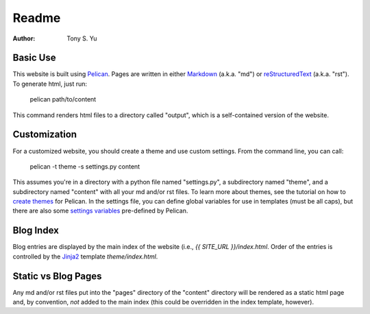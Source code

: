 ******
Readme
******

:author: Tony S. Yu

Basic Use
=========

This website is built using `Pelican`_.  Pages are written in either
`Markdown`_ (a.k.a. "md") or `reStructuredText`_ (a.k.a. "rst"). To generate
html, just run:

    pelican path/to/content

This command renders html files to a directory called "output", which is
a self-contained version of the website.


Customization
=============

For a customized website, you should create a theme and use custom settings.
From the command line, you can call:

	pelican -t theme -s settings.py content

This assumes you're in a directory with a python file named "settings.py",
a subdirectory named "theme", and a subdirectory named "content" with all your
md and/or rst files. To learn more about themes, see the tutorial on how to
`create themes`_ for Pelican. In the settings file, you can define global
variables for use in templates (must be all caps), but there are also some
`settings variables`_ pre-defined by Pelican.


Blog Index
==========

Blog entries are displayed by the main index of the website (i.e., `{{ SITE_URL
}}/index.html`. Order of the entries is controlled by the `Jinja2`_ template `theme/index.html`.


Static vs Blog Pages
====================

Any md and/or rst files put into the "pages" directory of the "content"
directory will be rendered as a static html page and, by convention, *not*
added to the main index (this could be overridden in the index template,
however).


.. _Pelican: http://readthedocs.org/docs/pelican/en/
.. _Markdown: http://daringfireball.net/projects/markdown/
.. _reStructuredText: http://docutils.sourceforge.net/rst.html
.. _create themes: http://readthedocs.org/docs/pelican/en/2.7.2/themes.html
.. _settings variables: http://readthedocs.org/docs/pelican/en/latest/settings.html
.. _Jinja2: http://jinja.pocoo.org/docs/

